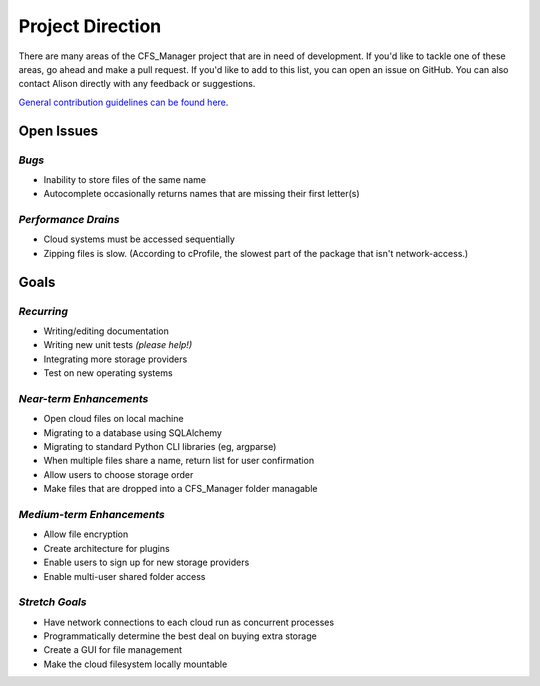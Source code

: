 *****************
Project Direction
*****************

There are many areas of the CFS_Manager project that are in need of development. If you'd like to tackle one of these areas, go ahead and make a pull request. If you'd like to add to this list, you can open an issue on GitHub. You can also contact Alison directly with any feedback or suggestions.

`General contribution guidelines can be found here <contributor_notes.html>`_.


Open Issues
===========

*Bugs*
------

* Inability to store files of the same name

* Autocomplete occasionally returns names that are missing their first letter(s)


*Performance Drains*
--------------------

* Cloud systems must be accessed sequentially

* Zipping files is slow. (According to cProfile, the slowest part of the package that isn't network-access.)


Goals
=====

*Recurring*
-----------

* Writing/editing documentation

* Writing new unit tests *(please help!)*

* Integrating more storage providers

* Test on new operating systems


*Near-term Enhancements*
------------------------

* Open cloud files on local machine

* Migrating to a database using SQLAlchemy

* Migrating to standard Python CLI libraries (eg, argparse)

* When multiple files share a name, return list for user confirmation

* Allow users to choose storage order

* Make files that are dropped into a CFS_Manager folder managable


*Medium-term Enhancements*
--------------------------

* Allow file encryption

* Create architecture for plugins

* Enable users to sign up for new storage providers

* Enable multi-user shared folder access


*Stretch Goals*
---------------

* Have network connections to each cloud run as concurrent processes

* Programmatically determine the best deal on buying extra storage

* Create a GUI for file management

* Make the cloud filesystem locally mountable